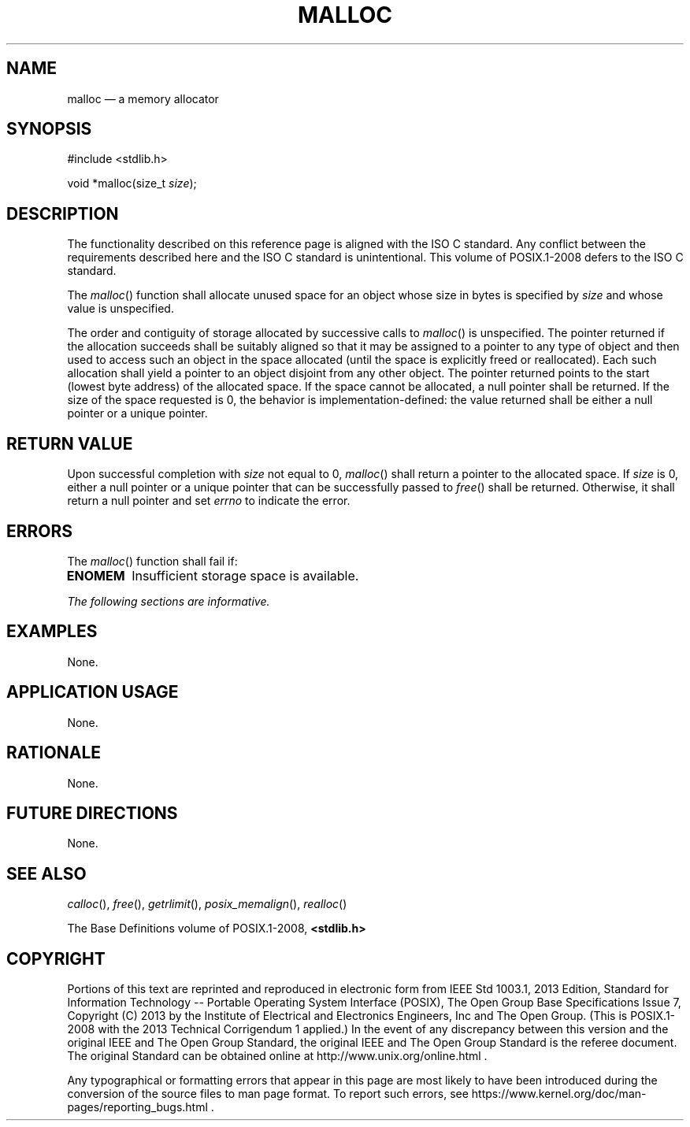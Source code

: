 '\" et
.TH MALLOC "3" 2013 "IEEE/The Open Group" "POSIX Programmer's Manual"

.SH NAME
malloc
\(em a memory allocator
.SH SYNOPSIS
.LP
.nf
#include <stdlib.h>
.P
void *malloc(size_t \fIsize\fP);
.fi
.SH DESCRIPTION
The functionality described on this reference page is aligned with the
ISO\ C standard. Any conflict between the requirements described here and the
ISO\ C standard is unintentional. This volume of POSIX.1\(hy2008 defers to the ISO\ C standard.
.P
The
\fImalloc\fR()
function shall allocate unused space for an object whose size in
bytes is specified by
.IR size
and whose value is unspecified.
.P
The order and contiguity of storage allocated by successive calls to
\fImalloc\fR()
is unspecified. The pointer returned if the allocation succeeds shall
be suitably aligned so that it may be assigned to a pointer to any type
of object and then used to access such an object in the space allocated
(until the space is explicitly freed or reallocated). Each such
allocation shall yield a pointer to an object disjoint from any other
object. The pointer returned points to the start (lowest byte address)
of the allocated space. If the space cannot be allocated, a null
pointer shall be returned. If the size of the space requested is 0, the
behavior is implementation-defined: the value returned shall be either
a null pointer or a unique pointer.
.SH "RETURN VALUE"
Upon successful completion with
.IR size
not equal to 0,
\fImalloc\fR()
shall return a pointer to the allocated space. If
.IR size
is 0, either a null pointer or a unique pointer that can be
successfully passed to
\fIfree\fR()
shall be returned. Otherwise, it shall return a null pointer
and set
.IR errno
to indicate the error.
.SH ERRORS
The
\fImalloc\fR()
function shall fail if:
.TP
.BR ENOMEM
Insufficient storage space is available.
.LP
.IR "The following sections are informative."
.SH EXAMPLES
None.
.SH "APPLICATION USAGE"
None.
.SH RATIONALE
None.
.SH "FUTURE DIRECTIONS"
None.
.SH "SEE ALSO"
.IR "\fIcalloc\fR\^(\|)",
.IR "\fIfree\fR\^(\|)",
.IR "\fIgetrlimit\fR\^(\|)",
.IR "\fIposix_memalign\fR\^(\|)",
.IR "\fIrealloc\fR\^(\|)"
.P
The Base Definitions volume of POSIX.1\(hy2008,
.IR "\fB<stdlib.h>\fP"
.SH COPYRIGHT
Portions of this text are reprinted and reproduced in electronic form
from IEEE Std 1003.1, 2013 Edition, Standard for Information Technology
-- Portable Operating System Interface (POSIX), The Open Group Base
Specifications Issue 7, Copyright (C) 2013 by the Institute of
Electrical and Electronics Engineers, Inc and The Open Group.
(This is POSIX.1-2008 with the 2013 Technical Corrigendum 1 applied.) In the
event of any discrepancy between this version and the original IEEE and
The Open Group Standard, the original IEEE and The Open Group Standard
is the referee document. The original Standard can be obtained online at
http://www.unix.org/online.html .

Any typographical or formatting errors that appear
in this page are most likely
to have been introduced during the conversion of the source files to
man page format. To report such errors, see
https://www.kernel.org/doc/man-pages/reporting_bugs.html .
